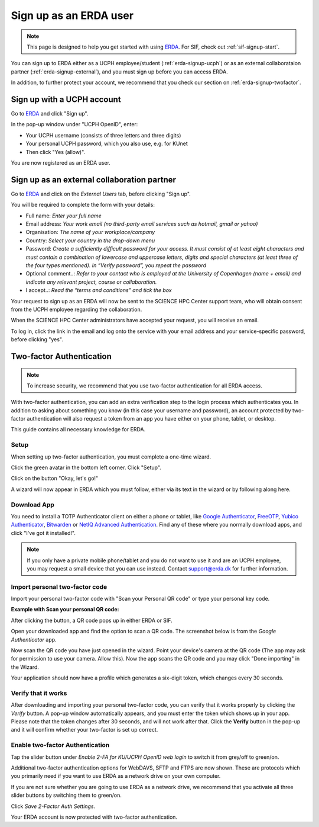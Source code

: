 .. _erda-signup-start:

=======================
Sign up as an ERDA user
=======================

.. Note::
   This page is designed to help you get started with using `ERDA <https://erda.ku.dk/>`_. For SIF, check out :ref:`sif-signup-start`.

You can sign up to ERDA either as a UCPH employee/student (:ref:`erda-signup-ucph`) or as an external collaborataion partner (:ref:`erda-signup-external`), and you must sign up before you can access ERDA.

In addition, to further protect your account, we recommend that you check our section on :ref:`erda-signup-twofactor`.

.. _erda-signup-ucph:

Sign up with a UCPH account
---------------------------

Go to `ERDA <https://erda.ku.dk/>`_ and click "Sign up".

In the pop-up window under "UCPH OpenID", enter:

- Your UCPH username (consists of three letters and three digits)

- Your personal UCPH password, which you also use, e.g. for KUnet

- Then click "Yes (allow)".

You are now registered as an ERDA user.

.. _erda-signup-external:

Sign up as an external collaboration partner
--------------------------------------------

Go to `ERDA <https://erda.ku.dk/>`_ and click on the *External Users* tab, before clicking "Sign up".

You will be required to complete the form with your details:

- Full name: *Enter your full name*

- Email address: *Your work email (no third-party email services such as hotmail, gmail or yahoo)*

- Organisation: *The name of your workplace/company*

- Country: *Select your country in the drop-down menu*

- Password: *Create a sufficiently difficult password for your access. It must consist of at least eight characters and must contain a combination of lowercase and uppercase letters, digits and special characters (at least three of the four types mentioned). In “Verify password”, you repeat the password*

- Optional comment..: *Refer to your contact who is employed at the University of Copenhagen (name + email) and indicate any relevant project, course or collaboration.*

- I accept..: *Read the “terms and conditions” and tick the box*

Your request to sign up as an ERDA will now be sent to the SCIENCE HPC Center support team, who will obtain consent from the UCPH employee regarding the collaboration.

When the SCIENCE HPC Center administrators have accepted your request, you will receive an email.

To log in, click the link in the email and log onto the service with your email address and your service-specific password, before clicking "yes".

.. _erda-signup-twofactor:

Two-factor Authentication
-------------------------

.. note::
   To increase security, we recommend that you use two-factor authentication for all ERDA access.

With two-factor authentication, you can add an extra verification step to the login process which authenticates you.
In addition to asking about something you know (in this case your username and password), an account protected by two-factor authentication will also request a token from an app you have either on your phone, tablet, or desktop.

This guide contains all necessary knowledge for ERDA.

Setup
^^^^^

When setting up two-factor authentication, you must complete a one-time wizard.

Click the green avatar in the bottom left corner. Click "Setup".

.. image:: /images/authenticator/authenticator-wizard.png

Click on the button "Okay, let's go!"

.. image:: /images/authenticator/authenticator-go.png

A wizard will now appear in ERDA which you must follow, either via its text in the wizard or by following along here.

Download App
^^^^^^^^^^^^

You need to install a TOTP Authenticator client on either a phone or tablet, like `Google Authenticator <https://en.wikipedia.org/wiki/Google_Authenticator>`_, `FreeOTP <https://freeotp.github.io/>`_, `Yubico Authenticator <https://www.yubico.com/products/yubico-authenticator/#h-download-yubico-authenticator>`_, `Bitwarden <https://bitwarden.com/download/>`_ or `NetIQ Advanced Authentication <https://www.microfocus.com/en-us/cyberres/identity-access-management/advanced-authentication>`_. Find any of these where you normally download apps, and click "I've got it installed!".

.. note::
   If you only have a private mobile phone/tablet and you do not want to use it and are an UCPH employee, you may request a small device that you can use instead. Contact support@erda.dk for further information.

Import personal two-factor code
^^^^^^^^^^^^^^^^^^^^^^^^^^^^^^^

Import your personal two-factor code with "Scan your Personal QR code" or type your personal key code.

.. image:: /images/authenticator/authenticator-import.png


**Example with Scan your personal QR code:**

After clicking the button, a QR code pops up in either ERDA or SIF.

Open your downloaded app and find the option to scan a QR code. The screenshot below is from the *Google Authenticator* app.

.. image:: /images/authenticator/authenticator-scanqrcode.png

Now scan the QR code you have just opened in the wizard. Point your device's camera at the QR code (The app may ask for permission to use your camera. Allow this). Now the app scans the QR code and you may click "Done importing" in the Wizard.

Your application should now have a profile which generates a six-digit token, which changes every 30 seconds.


Verify that it works
^^^^^^^^^^^^^^^^^^^^

After downloading and importing your personal two-factor code, you can verify that it works properly by clicking the *Verify* button. A pop-up window automatically appears, and you must enter the token which shows up in your app. Please note that the token changes after 30 seconds, and will not work after that. Click the **Verify** button in the pop-up and it will confirm whether your two-factor is set up correct.

.. image:: /images/authenticator/authenticator-verify.png


Enable two-factor Authentication
^^^^^^^^^^^^^^^^^^^^^^^^^^^^^^^^

Tap the slider button under *Enable 2-FA for KU/UCPH OpenID web login* to switch it from grey/off to green/on.

.. image:: /images/authenticator/authenticator-toggle.png

Additional two-factor authentication options for WebDAVS, SFTP and FTPS are now shown. These are protocols which you primarily need if you want to use ERDA as a network drive on your own computer.

If you are not sure whether you are going to use ERDA as a network drive, we recommend that you activate all three slider buttons by switching them to green/on.

Click *Save 2-Factor Auth Settings*.

Your ERDA account is now protected with two-factor authentication.
